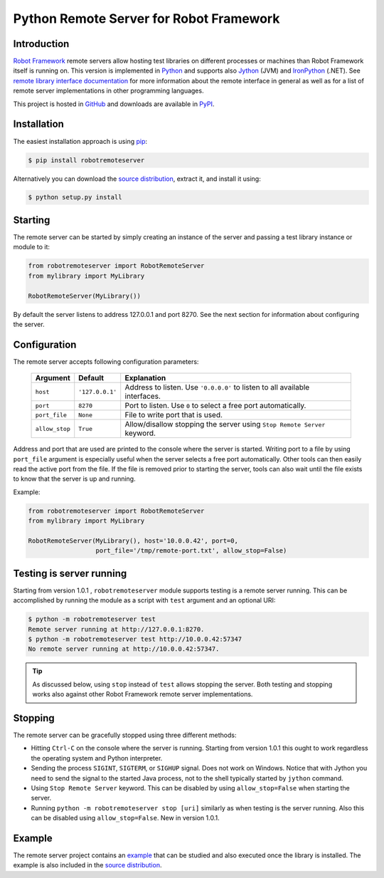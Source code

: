 Python Remote Server for Robot Framework
========================================

Introduction
------------

`Robot Framework`_ remote servers allow hosting test libraries on different
processes or machines than Robot Framework itself is running on. This version
is implemented in Python_ and supports also Jython_ (JVM) and
IronPython_ (.NET). See `remote library interface documentation`_ for more
information about the remote interface in general as well as for a list of
remote server implementations in other programming languages.

This project is hosted in GitHub_ and downloads are available in PyPI_.

.. _Robot Framework: http://robotframework.org
.. _Python: http://python.org
.. _Jython: http://jython.org
.. _IronPython: http://ironpython.codeplex.com
.. _remote library interface documentation: http://code.google.com/p/robotframework/wiki/RemoteLibrary
.. _GitHub: https://github.com/robotframework/PythonRemoteServer
.. _PyPI: http://pypi.python.org/pypi/robotremoteserver

Installation
------------

The easiest installation approach is using `pip`_:

.. sourcecode:: bash

    $ pip install robotremoteserver

Alternatively you can download the `source distribution`_, extract it, and
install it using:

.. sourcecode:: bash

    $ python setup.py install

.. _`pip`: http://www.pip-installer.org
.. _`source distribution`: PyPI_

Starting
--------

The remote server can be started by simply creating an instance of the server
and passing a test library instance or module to it:

.. sourcecode:: python

    from robotremoteserver import RobotRemoteServer
    from mylibrary import MyLibrary

    RobotRemoteServer(MyLibrary())

By default the server listens to address 127.0.0.1 and port 8270. See the next
section for information about configuring the server.

Configuration
-------------

The remote server accepts following configuration parameters:

    ==============  ================  ========================================
       Argument        Default                   Explanation
    ==============  ================  ========================================
    ``host``         ``'127.0.0.1'``  Address to listen. Use ``'0.0.0.0'`` to listen to all available interfaces.
    ``port``         ``8270``         Port to listen. Use ``0`` to select a free port automatically.
    ``port_file``    ``None``         File to write port that is used.
    ``allow_stop``   ``True``         Allow/disallow stopping the server using ``Stop Remote Server`` keyword.
    ==============  ================  ========================================

Address and port that are used are printed to the console where the server is
started. Writing port to a file by using ``port_file`` argument is especially
useful when the server selects a free port automatically. Other tools can then
easily read the active port from the file. If the file is removed prior to
starting the server, tools can also wait until the file exists to know that
the server is up and running.

Example:

.. sourcecode:: python

    from robotremoteserver import RobotRemoteServer
    from mylibrary import MyLibrary

    RobotRemoteServer(MyLibrary(), host='10.0.0.42', port=0,
                      port_file='/tmp/remote-port.txt', allow_stop=False)

Testing is server running
-------------------------

Starting from version 1.0.1 , ``robotremoteserver`` module supports testing is
a remote server running. This can be accomplished by running the module as
a script with ``test`` argument and an optional URI:

.. sourcecode:: bash

    $ python -m robotremoteserver test
    Remote server running at http://127.0.0.1:8270.
    $ python -m robotremoteserver test http://10.0.0.42:57347
    No remote server running at http://10.0.0.42:57347.

.. tip:: As discussed below, using ``stop`` instead of ``test`` allows stopping
         the server. Both testing and stopping works also against other Robot
         Framework remote server implementations.

Stopping
--------

The remote server can be gracefully stopped using three different methods:

- Hitting ``Ctrl-C`` on the console where the server is running. Starting from
  version 1.0.1 this ought to work regardless the operating system and Python
  interpreter.

- Sending the process ``SIGINT``, ``SIGTERM``, or ``SIGHUP`` signal. Does not
  work on Windows. Notice that with Jython you need to send the signal to the
  started Java process, not to the shell typically started by ``jython`` command.

- Using ``Stop Remote Server`` keyword. This can be disabled by using
  ``allow_stop=False`` when starting the server.

- Running ``python -m robotremoteserver stop [uri]`` similarly as when testing
  is the server running. Also this can be disabled using ``allow_stop=False``.
  New in version 1.0.1.

Example
-------

The remote server project contains an `example`_ that can be studied and also
executed once the library is installed. The example is also included in the
`source distribution`_.

.. _example: https://github.com/robotframework/PythonRemoteServer/tree/master/example
